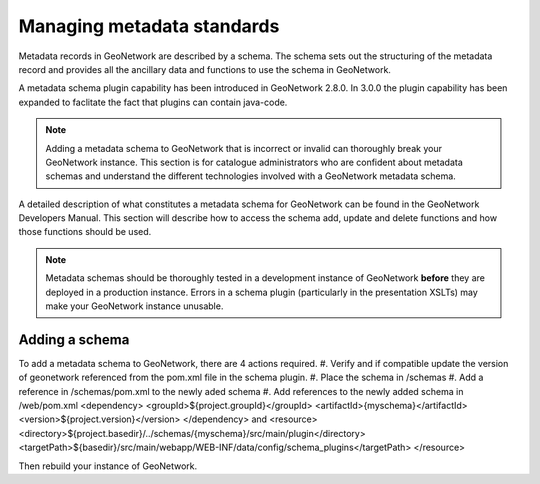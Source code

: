.. _managing-metadata-standards:

Managing metadata standards
###########################

Metadata records in GeoNetwork are described by a schema. The schema sets out the structuring of the metadata record and provides all the ancillary data and functions to use the schema in GeoNetwork. 

A metadata schema plugin capability has been introduced in GeoNetwork 2.8.0. In 3.0.0 the plugin capability has been expanded to faclitate the fact that plugins can contain java-code.

.. note:: Adding a metadata schema to GeoNetwork that is incorrect or invalid can thoroughly break your GeoNetwork instance. This section is for catalogue administrators who are confident about metadata schemas and understand the different technologies involved with a GeoNetwork metadata schema.

A detailed description of what constitutes a metadata schema for GeoNetwork can be found in the GeoNetwork Developers Manual. This section will describe how to access the schema add, update and delete functions and how those functions should be used. 

.. note:: Metadata schemas should be thoroughly tested in a development instance of GeoNetwork **before** they are deployed in a production instance. Errors in a schema plugin (particularly in the presentation XSLTs) may make your GeoNetwork instance unusable.

Adding a schema
```````````````
To add a metadata schema to GeoNetwork, there are 4 actions required.
#. Verify and if compatible update the version of geonetwork referenced from the pom.xml file in the schema plugin.
#. Place the schema in /schemas
#. Add a reference in /schemas/pom.xml to the newly aded schema
#. Add references to the newly added schema in /web/pom.xml 
<dependency>
<groupId>${project.groupId}</groupId>
<artifactId>{myschema}</artifactId>
<version>${project.version}</version>
</dependency>
and
<resource>
<directory>${project.basedir}/../schemas/{myschema}/src/main/plugin</directory>
<targetPath>${basedir}/src/main/webapp/WEB-INF/data/config/schema_plugins</targetPath>
</resource>

Then rebuild your instance of GeoNetwork.
